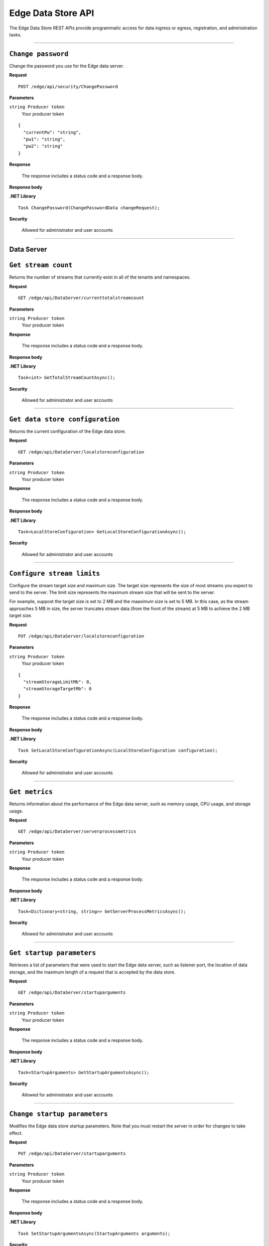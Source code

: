 Edge Data Store API
===================

The Edge Data Store REST APIs provide programmatic access for data ingress or egress, registration, and administration tasks. 


***********************

``Change password``
-------------------

Change the password you use for the Edge data server. 


**Request**

::

    POST /edge/api/security/ChangePassword


**Parameters**

``string Producer token``
  Your producer token 


::

  {
    "currentPw": "string",
    "pw1": "string",
    "pw2": "string"
  }


**Response**

  The response includes a status code and a response body.
  

**Response body**

  

**.NET Library**

::

  Task ChangePassword(ChangePasswordData changeRequest);
  
  

**Security**

  Allowed for administrator and user accounts


***********************

Data Server
-----------

``Get stream count``
--------------------

Returns the number of streams that currently exist in all of the tenants and namespaces.


**Request**

::

    GET /edge/api/DataServer/currenttotalstreamcount


**Parameters**

``string Producer token``
  Your producer token 


**Response**

  The response includes a status code and a response body.
  

**Response body**

  

**.NET Library**

::

  Task<int> GetTotalStreamCountAsync();


**Security**

  Allowed for administrator and user accounts


***********************

``Get data store configuration``
--------------------------------

Returns the current configuration of the Edge data store.


**Request**

::


  GET /edge/api/DataServer/localstoreconfiguration  


**Parameters**

``string Producer token``
  Your producer token 


**Response**

  The response includes a status code and a response body.
  

**Response body**

  

**.NET Library**

::

  Task<LocalStoreConfiguration> GetLocalStoreConfigurationAsync();


**Security**

  Allowed for administrator and user accounts


***********************


``Configure stream limits``
---------------------------

Configure the stream target size and maximum size. 
The target size represents the size of most streams you expect to send to the server. The limit size represents 
the maximum stream size that will be sent to the server.

For example, suppost the target size is set to 2 MB and the maaximum size is set to 5 MB. In this case, as the stream
approaches 5 MB in size, the server truncates stream data (from the front of the stream) at 5 MB to achieve the 2 MB target size.


**Request**

::

    PUT /edge/api/DataServer/localstoreconfiguration


**Parameters**

``string Producer token``
  Your producer token 

::

  {
    "streamStorageLimitMb": 0,
    "streamStorageTargetMb": 0
  }
  

**Response**

  The response includes a status code and a response body.
  

**Response body**

  

**.NET Library**

::

  Task SetLocalStoreConfigurationAsync(LocalStoreConfiguration configuration);


**Security**

  Allowed for administrator and user accounts


***********************


``Get metrics``
-----------------

Returns information about the performance of the Edge data server, such as memory usage, CPU usage, and storage usage. 


**Request**

::

  GET /edge/api/DataServer/serverprocessmetrics
    


**Parameters**

``string Producer token``
  Your producer token 


**Response**

  The response includes a status code and a response body.
  

**Response body**

  

**.NET Library**

::

  Task<Dictionary<string, string>> GetServerProcessMetricsAsync();


**Security**

  Allowed for administrator and user accounts


***********************


``Get startup parameters``
--------------------------

Retrieves a list of parameters that were used to start the Edge data server, such as listener port, the location 
of data storage, and the maximum length of a request that is accepted by the data store.


**Request**

::

    GET /edge/api/DataServer/startuparguments


**Parameters**

``string Producer token``
  Your producer token 


**Response**

  The response includes a status code and a response body.
  

**Response body**

  

**.NET Library**

::

  Task<StartupArguments> GetStartupArgumentsAsync();


**Security**

  Allowed for administrator and user accounts


***********************


``Change startup parameters``
-----------------------------

Modifies the Edge data store startup parameters. Note that you must restart the server in order for changes to 
take effect.


**Request**

::

   PUT /edge/api/DataServer/startuparguments


**Parameters**

``string Producer token``
  Your producer token 


**Response**

  The response includes a status code and a response body.
  

**Response body**

  

**.NET Library**

::

  Task SetStartupArgumentsAsync(StartupArguments arguments);


**Security**

  Allowed for administrator and user accounts


***********************


``Purge event data``
--------------------

Purges all of the event data from all streams, namespaces, and tenants.


**Request**

::

    PUT /edge/api/DataServer/purgeeventdata


**Parameters**

``string Producer token``
  Your producer token 


**Response**

  The response includes a status code and a response body.
  

**Response body**

  

**.NET Library**

::

  Task PurgeEventDataAsync();


**Security**

  Allowed for administrator and user accounts


***********************


``Reset configuration information``
-----------------------------------

Resets all egress configuration back to the point where egress is no longer configured.


**Request**

::

    PUT /edge/api/DataServer/resetconfiguration


**Parameters**

``string Producer token``
  Your producer token 


**Response**

  The response includes a status code and a response body.
  

**Response body**

  

**.NET Library**

::

  Task ResetConfigurationAsync();


**Security**

  Allowed for administrator and user accounts


***********************

``Retrieve server metrics information``
---------------------------------------

Retrieves metrics information about server data requests.


**Request**

::

    GET /edge/api/DataServer/requestsmetrics


**Parameters**

``string Producer token``
  Your producer token 


**Response**

  The response includes a status code and a response body.
  

**Response body**

  

**.NET Library**

::

  Task<Dictionary<string, double>> GetRequestsMetricsAsync();


**Security**

  Allowed for administrator and user accounts


***********************

Egress
------


``List running egress targets``
-------------------------------

Returns a list of running or not running egress targets by target ID. The isRunning flag is used to indicate whether to 
return egress targets that are either running or not running.



**Request**

::

    GET /edge/api/Egress/omf/targets/{isRunning}


**Parameters**

``string Producer token``
  Your producer token 


**Response**

  The response includes a status code and a response body.
  

**Response body**

  

**.NET Library**

::

  Task<EngineParameters> GetTargetAsync(string targetId);


**Security**

  Allowed for administrator and user accounts


***********************


``List egress targets``
-----------------------

Returns a list of all egress targets (both those that are running and those that are not running).


**Request**

::

    GET /edge/api/Egress/omf/targets


**Parameters**

``string Producer token``
  Your producer token 


**Response**

  The response includes a status code and a response body.
  

**Response body**

  

**.NET Library**

::

  Task<IEnumerable<EngineParameters>> GetTargetsAsync();


**Security**

  Allowed for administrator and user accounts


***********************


``Get ``
-------------------

Retrieve 


**Request**

::

    GET /edge/api/Egress/omf/targets/{targetId}/sdsvaluesbufferparameters


**Parameters**

``string Producer token``
  Your producer token 


**Response**

  The response includes a status code and a response body.
  

**Response body**

  

**.NET Library**

::

  


**Security**

  Allowed for administrator and user accounts


***********************



``Get ``
-------------------


Retrieve 


**Request**

::

    PUT /edge/api/Egress/omf/targets/{targetId}/sdsvaluesbufferparameters
        Set SdsStreams Queue Processing Parameters


**Parameters**

``string Producer token``
  Your producer token 


**Response**

  The response includes a status code and a response body.
  

**Response body**

  

**.NET Library**

::

  


**Security**

  Allowed for administrator and user accounts


***********************



``Get a target``
----------------

Retrieves an individual egress target.


**Request**

::

    GET /edge/api/Egress/omf/targets/{targetId}


**Parameters**

``string Producer token``
  Your producer token 
``string targetId``
  The egress target to retrieve 
  


**Response**

  The response includes a status code and a response body.
  

**Response body**

  

**.NET Library**

::

  Task<EngineParameters> GetTargetAsync(string targetId);


**Security**

  Allowed for administrator and user accounts


***********************



``Modify egress target``
------------------------

Modifies an egress target.


**Request**

::

    PUT /edge/api/Egress/omf/targets/{targetId}


**Parameters**

``string Producer token``
  Your producer token 


**Response**

  The response includes a status code and a response body.
  

**Response body**

  

**.NET Library**

::

  Task UpdateTargetAsync(string targetId, string newTargetId, string newDescription, StartupArguments startupArguments);


**Security**

  Allowed for administrator and user accounts


***********************



``Create egress target``
------------------------

Create an egress target. 


**Request**

::

    POST /edge/api/Egress/omf/targets/{targetId}


**Parameters**

``string Producer token``
  Your producer token 


**Response**

  The response includes a status code and a response body.
  

**Response body**

  

**.NET Library**

::

  Task CreateTargetAsync(string targetId, string description, StartupArguments startupArguments);


**Security**

  Allowed for administrator and user accounts


***********************



``Delete target``
-----------------

Deletes an egress target. 


**Request**

::

    DELETE /edge/api/Egress/omf/targets/{targetId}


**Parameters**

``string Producer token``
  Your producer token 


**Response**

  The response includes a status code and a response body.
  

**Response body**

  

**.NET Library**

::

  Task DeleteTargetAsync(string targetId);


**Security**

  Allowed for administrator and user accounts


***********************



``Enable debug dump``
---------------------

Enables a dump of egress data to be written to disk, enabling you to determine exactly what was egressed from the product.
This call is useful when you want to ensure the egress data was actually received by OCS.



**Request**

::

    PUT /edge/api/Egress/omf/targets/{targetId}/sdsegresscontentdump
        Set Egress Content Dump Boolean


**Parameters**

``string Producer token``
  Your producer token 


**Response**

  The response includes a status code and a response body.
  

**Response body**

  

**.NET Library**

::

  


**Security**

  Allowed for administrator and user accounts


***********************



``Add or update egress target``
-------------------------------

Creates an egress target if one does not already exist, or, if the target exists, modifies the egress target. 


**Request**

::

    PUT /edge/api/Egress/omf/targets/addorupdate/{targetId}


**Parameters**

``string Producer token``
  Your producer token 


**Response**

  The response includes a status code and a response body.
  

**Response body**

  

**.NET Library**

::

  Task CreateOrUpdateTargetAsync(string targetId, string description, StartupArguments startupArguments);


**Security**

  Allowed for administrator and user accounts


***********************



``Start an egress target``
--------------------------

Starts a specified egress target. 


**Request**

::

    PUT /edge/api/Egress/omf/targets/{targetId}/start


**Parameters**

``string Producer token``
  Your producer token 


**Response**

  The response includes a status code and a response body.
  

**Response body**

  

**.NET Library**

::

  Task StartTargetAsync(string targetId);


**Security**

  Allowed for administrator and user accounts


***********************



``Stop an egress target``
-------------------------

Stops a specified egress target. 


**Request**

::

    PUT /edge/api/Egress/omf/targets/{targetId}/stop


**Parameters**

``string Producer token``
  Your producer token 


**Response**

  The response includes a status code and a response body.
  

**Response body**

  

**.NET Library**

::

  Task StopTargetAsync(string targetId);


**Security**

  Allowed for administrator and user accounts


***********************



``Determine if egress target exists``
-------------------------------------

Returns a boolean indicating whether the specified target egress engine exists. 


**Request**

::

    GET /edge/api/Egress/omf/targets/{targetId}/ping


**Parameters**

``string Producer token``
  Your producer token 


**Response**

  The response includes a status code and a response body.
  

**Response body**

  

**.NET Library**

::

  Task<bool> PingTargetAsync(string targetId);


**Security**

  Allowed for administrator and user accounts


***********************



``Get egress rate``
-------------------

Returns the rate at which data is egressing from the data store. 


**Request**

::

    GET /edge/api/Egress/omf/sdsvaluesegressrate


**Parameters**

``string Producer token``
  Your producer token 


**Response**

  The response includes a status code and a response body.
  

**Response body**

  

**.NET Library**

::

  Task<Dictionary<(string, string), int>> GetEgressRateAsync(string targetId);


**Security**

  Allowed for administrator and user accounts


***********************


``Get egress rules``
--------------------

Returns a list of rules that are defined for a specified egress target.


**Request**

::

    GET /edge/api/Egress/omf/targets/{targetId}/Rules


**Parameters**

``string Producer token``
  Your producer token 


**Response**

  The response includes a status code and a response body.
  

**Response body**

  

**.NET Library**

::

  Task<IEnumerable<EgressRule>> GetRulesAsync(string targetId);


**Security**

  Allowed for administrator and user accounts


***********************


``Add rule``
-------------

Adds a rule for a specified egress target.


**Request**

::

    POST /edge/api/Egress/omf/targets/{targetId}/Rules


**Parameters**

``string Producer token``
  Your producer token 

::

  {
    "id": "string",
    "name": "string",
    "description": "string",
    "streamFilterId": "string",
    "streamFilterTypeId": "string",
    "streamFilterTags": "string",
    "streamFilterMetadataKey": "string",
    "streamFilterMetadataValue": "string",
    "eventFilter": "string"
  }

**Response**

  The response includes a status code and a response body.
  

**Response body**

  

**.NET Library**

::

  Task CreateRuleAsync(string targetId, EgressRule rule);


**Security**

  Allowed for administrator and user accounts


***********************


``Get individual rule``
-----------------------

Returns an individual rule based on the rule ID. 


**Request**

::

    GET /edge/api/Egress/omf/targets/{targetId}/Rules/{ruleId}


**Parameters**

``string Producer token``
  Your producer token 


**Response**

  The response includes a status code and a response body.
  

**Response body**

  

**.NET Library**

::

  Task<EgressRule> GetRuleAsync(string targetId, string ruleId);


**Security**

  Allowed for administrator and user accounts


***********************


``Update a rule``
------------------

Updates an egress rule based on the specified rule ID. 


**Request**

::

    PUT /edge/api/Egress/omf/targets/{targetId}/Rules/{ruleId}


**Parameters**

``string Producer token``
  Your producer token 


**Response**

  The response includes a status code and a response body.
  

**Response body**

  

**.NET Library**

::

  Task UpdateRuleAsync(string targetId, string ruleId, EgressRule updatedRule);


**Security**

  Allowed for administrator and user accounts


***********************


``Delete a rule``
-----------------

Deletes the egress rule specified by the rule ID.


**Request**

::

    DELETE /edge/api/Egress/omf/targets/{targetId}/Rules/{ruleId}


**Parameters**

``string Producer token``
  Your producer token 


**Response**

  The response includes a status code and a response body.
  

**Response body**

  

**.NET Library**

::

  Task DeleteRuleAsync(string targetId, string ruleId);


**Security**

  Allowed for administrator and user accounts


***********************

Ingress
-------



``Ingress data``
-----------------

Ingress data from an OMF message to a specified tenent ID and namespace.


**Request**

::

    POST /edge/omf/tenants/{tenantId}/namespaces/{namespaceId}


**Parameters**

``string Producer token``
  Your producer token 


**Response**

  The response includes a status code and a response body.
  

**Response body**

  

**.NET Library**

::

  


**Security**

  Allowed for administrator and user accounts


***********************


``Get egress flag``
-------------------

Returns the current state of the egress debug flag. The flag determines whether debug is enabled for the specified 
tenant and namespace.


**Request**

::

    GET /edge/omf/tenants/{tenantId}/namespaces/{namespaceId}/ingressdebug


**Parameters**

``string Producer token``
  Your producer token 


**Response**

  The response includes a status code and a response body.
  

**Response body**

  

**.NET Library**

::

  


**Security**

  Allowed for administrator and user accounts


***********************


``Set egress debug flag``
-------------------------

Sets the state of the egress debug flag. 




**Request**

::

    PUT /edge/omf/tenants/{tenantId}/namespaces/{namespaceId}/ingressdebug


**Parameters**

``string Producer token``
  Your producer token 


**Response**

  The response includes a status code and a response body.
  

**Response body**

  

**.NET Library**

::

  


**Security**

  Allowed for administrator and user accounts


***********************

Registration
------------


``Get registration data``
-------------------------

Returns registration data. 


**Request**

::

    GET /edge/api/Registration


**Parameters**

``string Producer token``
  Your producer token 


**Response**

  The response includes a status code and a response body.
  

**Response body**

  

**.NET Library**

::

  


**Security**

  Allowed for administrator and user accounts


***********************


``Set registration information``
--------------------------------

Writes registration data. 


**Request**

::

    POST /edge/api/Registration


**Parameters**

``string Producer token``
  Your producer token 
  
::

  {
    "lastName": "string",
    "firstName": "string",
    "email": "string",
    "companyName": "string",
    "address": "string",
    "phoneNumber": "string",
    "contactConsent": true
  }


**Response**

  The response includes a status code and a response body.
  

**Response body**

  

**.NET Library**

::

  


**Security**

  Allowed for administrator and user accounts






